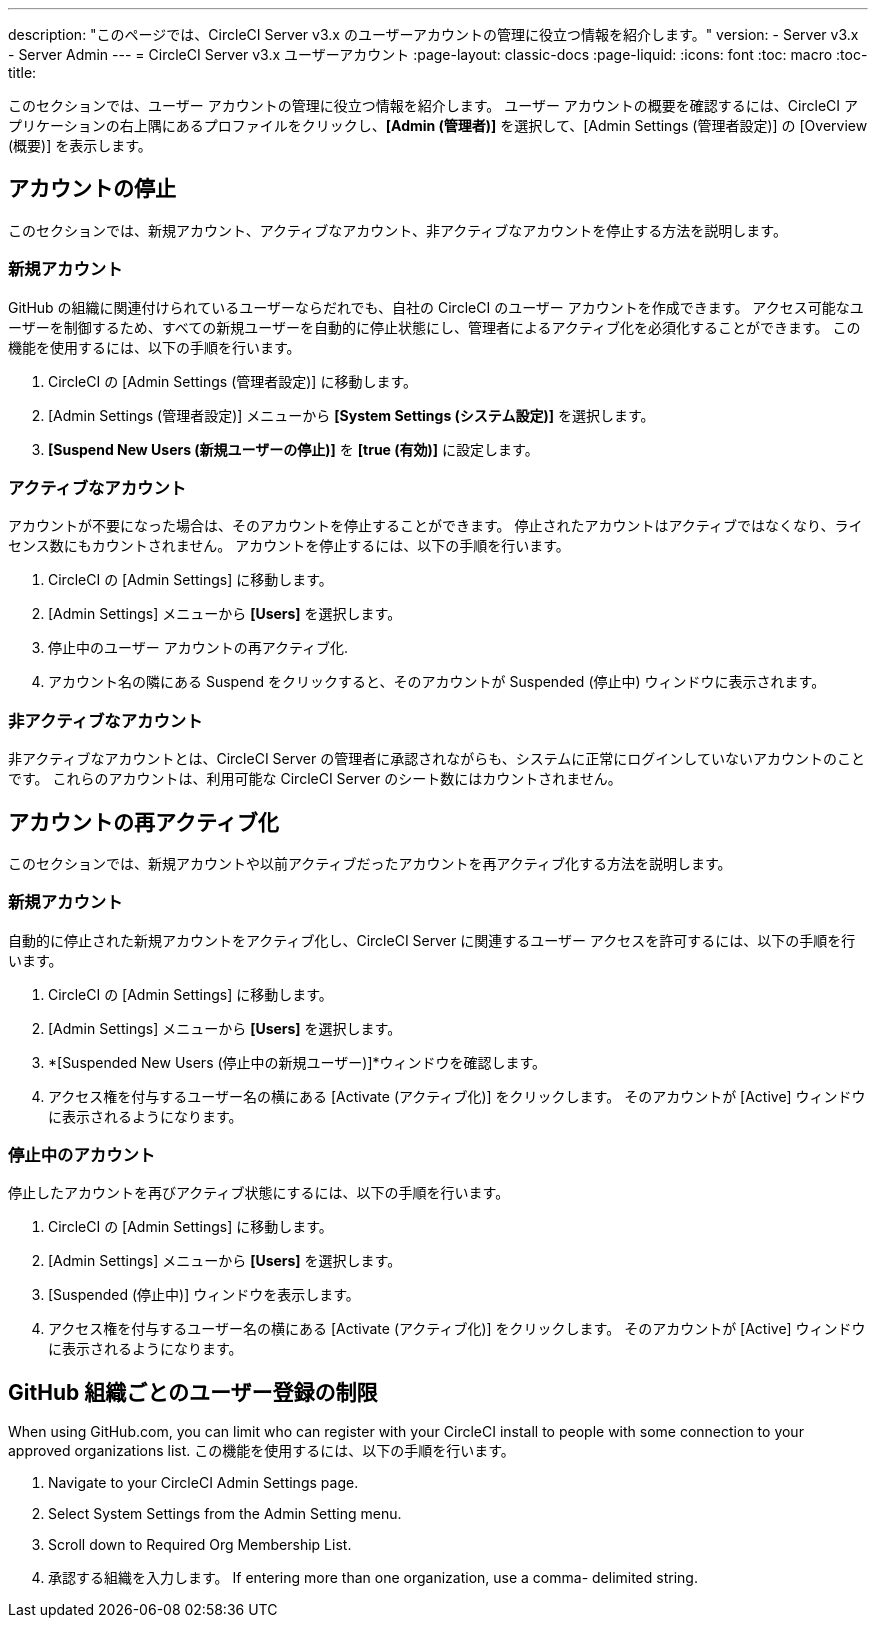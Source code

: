 ---
description: "このページでは、CircleCI Server v3.x のユーザーアカウントの管理に役立つ情報を紹介します。"
version:
- Server v3.x
- Server Admin
---
= CircleCI Server v3.x ユーザーアカウント
:page-layout: classic-docs
:page-liquid:
:icons: font
:toc: macro
:toc-title:

このセクションでは、ユーザー アカウントの管理に役立つ情報を紹介します。 ユーザー アカウントの概要を確認するには、CircleCI アプリケーションの右上隅にあるプロファイルをクリックし、*[Admin (管理者)]* を選択して、[Admin Settings (管理者設定)] の [Overview (概要)] を表示します。

toc::[]

## アカウントの停止
このセクションでは、新規アカウント、アクティブなアカウント、非アクティブなアカウントを停止する方法を説明します。

### 新規アカウント

GitHub の組織に関連付けられているユーザーならだれでも、自社の CircleCI のユーザー アカウントを作成できます。 アクセス可能なユーザーを制御するため、すべての新規ユーザーを自動的に停止状態にし、管理者によるアクティブ化を必須化することができます。 この機能を使用するには、以下の手順を行います。

. CircleCI の [Admin Settings (管理者設定)] に移動します。
. [Admin Settings (管理者設定)] メニューから *[System Settings (システム設定)]* を選択します。
. *[Suspend New Users (新規ユーザーの停止)]* を *[true (有効)]* に設定します。

### アクティブなアカウント
アカウントが不要になった場合は、そのアカウントを停止することができます。 停止されたアカウントはアクティブではなくなり、ライセンス数にもカウントされません。 アカウントを停止するには、以下の手順を行います。

. CircleCI の [Admin Settings] に移動します。
. [Admin Settings] メニューから *[Users]* を選択します。
. 停止中のユーザー アカウントの再アクティブ化.
. アカウント名の隣にある Suspend をクリックすると、そのアカウントが Suspended (停止中) ウィンドウに表示されます。

### 非アクティブなアカウント
非アクティブなアカウントとは、CircleCI Server の管理者に承認されながらも、システムに正常にログインしていないアカウントのことです。 これらのアカウントは、利用可能な CircleCI Server のシート数にはカウントされません。

## アカウントの再アクティブ化
このセクションでは、新規アカウントや以前アクティブだったアカウントを再アクティブ化する方法を説明します。

### 新規アカウント
自動的に停止された新規アカウントをアクティブ化し、CircleCI Server に関連するユーザー アクセスを許可するには、以下の手順を行います。

. CircleCI の [Admin Settings] に移動します。
. [Admin Settings] メニューから *[Users]* を選択します。
. *[Suspended New Users (停止中の新規ユーザー)]*ウィンドウを確認します。
. アクセス権を付与するユーザー名の横にある [Activate (アクティブ化)] をクリックします。 そのアカウントが [Active] ウィンドウに表示されるようになります。

### 停止中のアカウント
停止したアカウントを再びアクティブ状態にするには、以下の手順を行います。

. CircleCI の [Admin Settings] に移動します。
. [Admin Settings] メニューから *[Users]* を選択します。
. [Suspended (停止中)] ウィンドウを表示します。
. アクセス権を付与するユーザー名の横にある [Activate (アクティブ化)] をクリックします。 そのアカウントが [Active] ウィンドウに表示されるようになります。

## GitHub 組織ごとのユーザー登録の制限
When using GitHub.com, you can limit who can register with your CircleCI install to people with some connection to your approved organizations list. この機能を使用するには、以下の手順を行います。

. Navigate to your CircleCI Admin Settings page.
. Select System Settings from the Admin Setting menu.
. Scroll down to Required Org Membership List.
. 承認する組織を入力します。 If entering more than one organization, use a comma- delimited string.